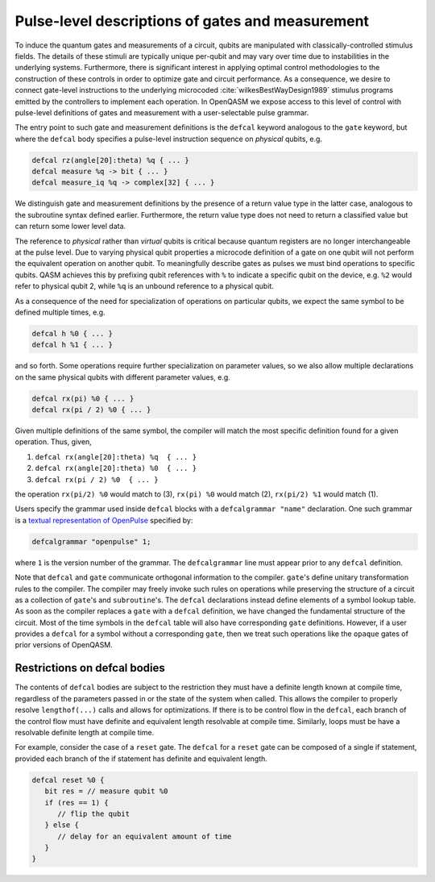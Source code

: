 .. role:: raw-latex(raw)
   :format: latex
..

Pulse-level descriptions of gates and measurement
=================================================

To induce the quantum gates and measurements of a circuit, qubits are
manipulated with classically-controlled stimulus fields. The details of
these stimuli are typically unique per-qubit and may vary over time due
to instabilities in the underlying systems. Furthermore, there is
significant interest in applying optimal control methodologies to the
construction of these controls in order to optimize gate and circuit
performance. As a consequence, we desire to connect gate-level
instructions to the underlying microcoded
:cite:`wilkesBestWayDesign1989` stimulus programs emitted by
the controllers to implement each operation. In OpenQASM we expose
access to this level of control with pulse-level definitions of gates
and measurement with a user-selectable pulse grammar.

The entry point to such gate and measurement definitions is the ``defcal`` keyword
analogous to the ``gate`` keyword, but where the ``defcal`` body specifies a pulse-level
instruction sequence on *physical* qubits, e.g.

.. code-block:: c

   defcal rz(angle[20]:theta) %q { ... }
   defcal measure %q -> bit { ... }
   defcal measure_iq %q -> complex[32] { ... }

We distinguish gate and measurement definitions by the presence of a
return value type in the latter case, analogous to the subroutine syntax
defined earlier. Furthermore, the return value type does not need to return a
classified value but can return some lower level data.

The reference to *physical* rather than *virtual*
qubits is critical because quantum registers are no longer
interchangeable at the pulse level. Due to varying physical qubit
properties a microcode definition of a gate on one qubit will not
perform the equivalent operation on another qubit. To meaningfully
describe gates as pulses we must bind operations to specific qubits.
QASM achieves this by prefixing qubit references with ``%`` to indicate
a specific qubit on the device, e.g. ``%2`` would refer to physical
qubit 2, while ``%q`` is an unbound reference to a physical qubit.

As a consequence of the need for specialization of operations on
particular qubits, we expect the same symbol to be defined multiple
times, e.g.

.. code-block:: c

   defcal h %0 { ... }
   defcal h %1 { ... }

and so forth. Some operations require further specialization on
parameter values, so we also allow multiple declarations on the same
physical qubits with different parameter values, e.g.

.. code-block:: c

   defcal rx(pi) %0 { ... }
   defcal rx(pi / 2) %0 { ... }

Given multiple definitions of the same symbol, the compiler will match
the most specific definition found for a given operation. Thus, given,

#. ``defcal rx(angle[20]:theta) %q  { ... }``

#. ``defcal rx(angle[20]:theta) %0  { ... }``

#. ``defcal rx(pi / 2) %0  { ... }``

the operation ``rx(pi/2) %0`` would match to (3), ``rx(pi) %0`` would
match (2), ``rx(pi/2) %1`` would match (1).

Users specify the grammar used inside ``defcal`` blocks with a
``defcalgrammar "name"`` declaration. One such grammar is a
`textual representation of OpenPulse <openpulse.html>`_ specified by:

.. code-block:: c

   defcalgrammar "openpulse" 1;

where ``1`` is the version number of the grammar. The ``defcalgrammar`` line
must appear prior to any ``defcal`` definition.

Note that ``defcal`` and ``gate`` communicate orthogonal information to the compiler. ``gate``'s
define unitary transformation rules to the compiler. The compiler may
freely invoke such rules on operations while preserving the structure of
a circuit as a collection of ``gate``'s and ``subroutine``'s. The ``defcal`` declarations instead define
elements of a symbol lookup table. As soon as the compiler replaces a ``gate``
with a ``defcal`` definition, we have changed the fundamental structure of the
circuit. Most of the time symbols in the ``defcal`` table will also have
corresponding ``gate`` definitions. However, if a user provides a ``defcal`` for a symbol
without a corresponding ``gate``, then we treat such operations like the ``opaque`` gates
of prior versions of OpenQASM.

Restrictions on defcal bodies
~~~~~~~~~~~~~~~~~~~~~~~~~~~~~

The contents of ``defcal`` bodies are subject to the restriction they must have a definite length
known at compile time, regardless of the parameters passed in or the state of the system when
called. This allows the compiler to properly resolve ``lengthof(...)`` calls and
allows for optimizations. If there is to be control flow in the ``defcal``, each branch of the
control flow must have definite and equivalent length resolvable at compile time. Similarly, loops
must be have a resolvable definite length at compile time.

For example,  consider the case of a ``reset`` gate. The ``defcal`` for a
``reset`` gate can be composed of a single if statement, provided each branch
of the if statement has definite and equivalent length.

.. code-block:: c

   defcal reset %0 {
      bit res = // measure qubit %0
      if (res == 1) {
         // flip the qubit
      } else {
         // delay for an equivalent amount of time
      }
   }
